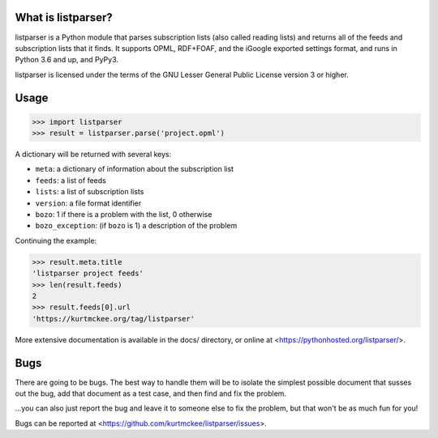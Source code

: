 What is listparser?
===================

listparser is a Python module that parses subscription lists (also called
reading lists) and returns all of the feeds and subscription lists that it
finds. It supports OPML, RDF+FOAF, and the iGoogle exported settings format,
and runs in Python 3.6 and up, and PyPy3.

listparser is licensed under the terms of the GNU Lesser General Public License
version 3 or higher.


Usage
=====

>>> import listparser
>>> result = listparser.parse('project.opml')

A dictionary will be returned with several keys:

* ``meta``: a dictionary of information about the subscription list
* ``feeds``: a list of feeds
* ``lists``: a list of subscription lists
* ``version``: a file format identifier
* ``bozo``: 1 if there is a problem with the list, 0 otherwise
* ``bozo_exception``: (if ``bozo`` is 1) a description of the problem

Continuing the example:

>>> result.meta.title
'listparser project feeds'
>>> len(result.feeds)
2
>>> result.feeds[0].url
'https://kurtmckee.org/tag/listparser'

More extensive documentation is available in the docs/ directory,
or online at <https://pythonhosted.org/listparser/>.


Bugs
====

There are going to be bugs. The best way to handle them will be to
isolate the simplest possible document that susses out the bug, add
that document as a test case, and then find and fix the problem.

...you can also just report the bug and leave it to someone else
to fix the problem, but that won't be as much fun for you!

Bugs can be reported at <https://github.com/kurtmckee/listparser/issues>.

